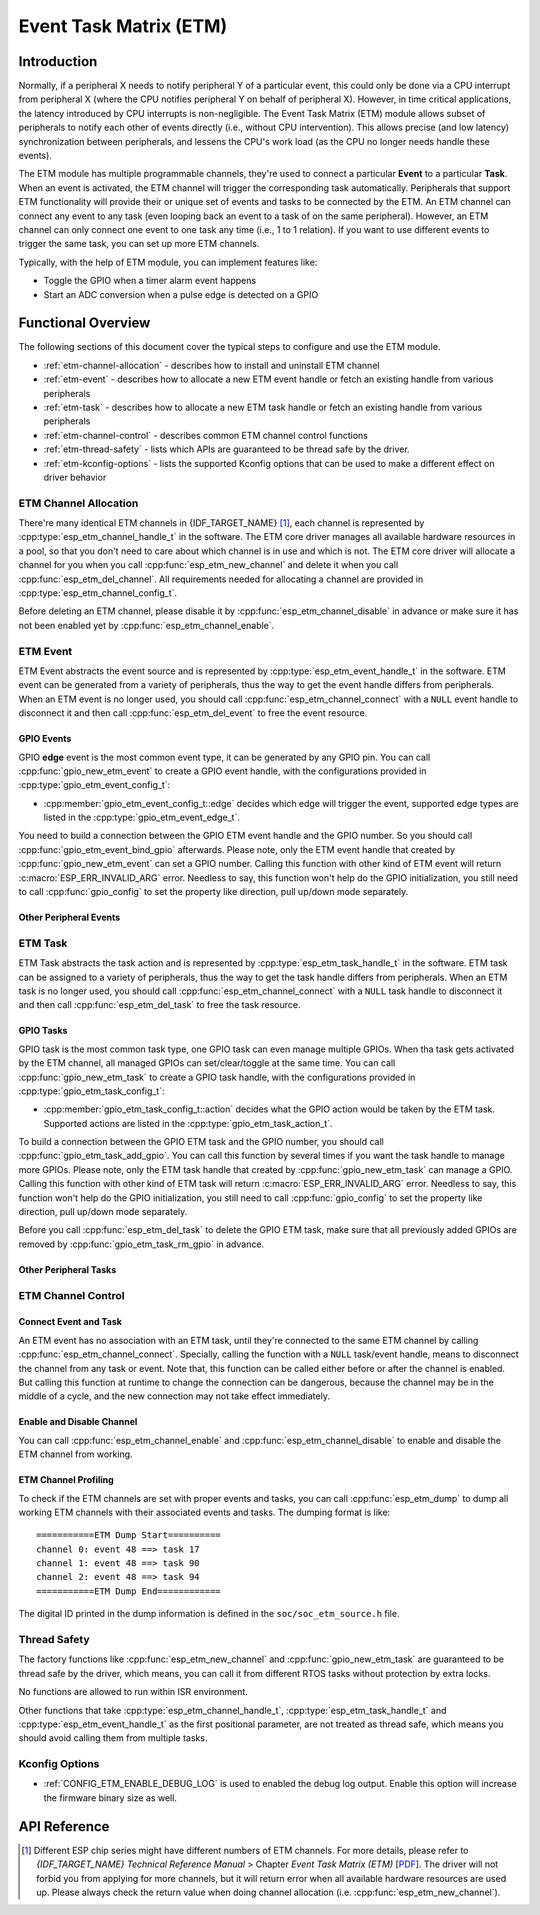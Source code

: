 Event Task Matrix (ETM)
=======================

Introduction
------------

Normally, if a peripheral X needs to notify peripheral Y of a particular event, this could only be done via a CPU interrupt from peripheral X (where the CPU notifies peripheral Y on behalf of peripheral X). However, in time critical applications, the latency introduced by CPU interrupts is non-negligible. The Event Task Matrix (ETM) module allows subset of peripherals to notify each other of events directly (i.e., without CPU intervention). This allows precise (and low latency) synchronization between peripherals, and lessens the CPU's work load (as the CPU no longer needs handle these events).

.. blockdiag:: /../_static/diagrams/etm/etm_channel.diag
    :caption: ETM channels Overview
    :align: center

The ETM module has multiple programmable channels, they're used to connect a particular **Event** to a particular **Task**. When an event is activated, the ETM channel will trigger the corresponding task automatically. Peripherals that support ETM functionality will provide their or unique set of events and tasks to be connected by the ETM. An ETM channel can connect any event to any task (even looping back an event to a task of on the same peripheral). However, an ETM channel can only connect one event to one task any time (i.e., 1 to 1 relation). If you want to use different events to trigger the same task, you can set up more ETM channels.

Typically, with the help of ETM module, you can implement features like:

-  Toggle the GPIO when a timer alarm event happens
-  Start an ADC conversion when a pulse edge is detected on a GPIO

Functional Overview
-------------------

The following sections of this document cover the typical steps to configure and use the ETM module.

- :ref:`etm-channel-allocation` - describes how to install and uninstall ETM channel
- :ref:`etm-event` - describes how to allocate a new ETM event handle or fetch an existing handle from various peripherals
- :ref:`etm-task` - describes how to allocate a new ETM task handle or fetch an existing handle from various peripherals
- :ref:`etm-channel-control` - describes common ETM channel control functions
- :ref:`etm-thread-safety` - lists which APIs are guaranteed to be thread safe by the driver.
- :ref:`etm-kconfig-options` - lists the supported Kconfig options that can be used to make a different effect on driver behavior

.. _etm-channel-allocation:

ETM Channel Allocation
^^^^^^^^^^^^^^^^^^^^^^

There're many identical ETM channels in {IDF_TARGET_NAME} [1]_, each channel is represented by :cpp:type:`esp_etm_channel_handle_t` in the software. The ETM core driver manages all available hardware resources in a pool, so that you don't need to care about which channel is in use and which is not. The ETM core driver will allocate a channel for you when you call :cpp:func:`esp_etm_new_channel` and delete it when you call :cpp:func:`esp_etm_del_channel`. All requirements needed for allocating a channel are provided in :cpp:type:`esp_etm_channel_config_t`.

Before deleting an ETM channel, please disable it by :cpp:func:`esp_etm_channel_disable` in advance or make sure it has not been enabled yet by :cpp:func:`esp_etm_channel_enable`.

.. _etm-event:

ETM Event
^^^^^^^^^

ETM Event abstracts the event source and is represented by :cpp:type:`esp_etm_event_handle_t` in the software. ETM event can be generated from a variety of peripherals, thus the way to get the event handle differs from peripherals. When an ETM event is no longer used, you should call :cpp:func:`esp_etm_channel_connect` with a ``NULL`` event handle to disconnect it and then call :cpp:func:`esp_etm_del_event` to free the event resource.

GPIO Events
~~~~~~~~~~~

GPIO **edge** event is the most common event type, it can be generated by any GPIO pin. You can call :cpp:func:`gpio_new_etm_event` to create a GPIO event handle, with the configurations provided in :cpp:type:`gpio_etm_event_config_t`:

- :cpp:member:`gpio_etm_event_config_t::edge` decides which edge will trigger the event, supported edge types are listed in the :cpp:type:`gpio_etm_event_edge_t`.

You need to build a connection between the GPIO ETM event handle and the GPIO number. So you should call :cpp:func:`gpio_etm_event_bind_gpio` afterwards. Please note, only the ETM event handle that created by :cpp:func:`gpio_new_etm_event` can set a GPIO number. Calling this function with other kind of ETM event will return :c:macro:`ESP_ERR_INVALID_ARG` error. Needless to say, this function won't help do the GPIO initialization, you still need to call :cpp:func:`gpio_config` to set the property like direction, pull up/down mode separately.

Other Peripheral Events
~~~~~~~~~~~~~~~~~~~~~~~

.. list::

    :SOC_SYSTIMER_SUPPORT_ETM: - You can call :cpp:func:`esp_systick_new_etm_alarm_event` to get the ETM event from RTOS Systick, one per CPU core.
    :SOC_SYSTIMER_SUPPORT_ETM: - Refer to :doc:`ESP Timer </api-reference/system/esp_timer>` for how to get the ETM event handle from esp_timer.
    :SOC_TIMER_SUPPORT_ETM: - Refer to :doc:`GPTimer </api-reference/peripherals/gptimer>` for how to get the ETM event handle from GPTimer.
    :SOC_GDMA_SUPPORT_ETM: - Refer to :doc:`Async Memory Copy </api-reference/system/async_memcpy>` for how to get the ETM event handle from async memcpy.

.. _etm-task:

ETM Task
^^^^^^^^

ETM Task abstracts the task action and is represented by :cpp:type:`esp_etm_task_handle_t` in the software. ETM task can be assigned to a variety of peripherals, thus the way to get the task handle differs from peripherals. When an ETM task is no longer used, you should call :cpp:func:`esp_etm_channel_connect` with a ``NULL`` task handle to disconnect it and then call :cpp:func:`esp_etm_del_task` to free the task resource.

GPIO Tasks
~~~~~~~~~~

GPIO task is the most common task type, one GPIO task can even manage multiple GPIOs. When tha task gets activated by the ETM channel, all managed GPIOs can set/clear/toggle at the same time. You can call :cpp:func:`gpio_new_etm_task` to create a GPIO task handle, with the configurations provided in :cpp:type:`gpio_etm_task_config_t`:

- :cpp:member:`gpio_etm_task_config_t::action` decides what the GPIO action would be taken by the ETM task. Supported actions are listed in the :cpp:type:`gpio_etm_task_action_t`.

To build a connection between the GPIO ETM task and the GPIO number, you should call :cpp:func:`gpio_etm_task_add_gpio`. You can call this function by several times if you want the task handle to manage more GPIOs. Please note, only the ETM task handle that created by :cpp:func:`gpio_new_etm_task` can manage a GPIO. Calling this function with other kind of ETM task will return :c:macro:`ESP_ERR_INVALID_ARG` error. Needless to say, this function won't help do the GPIO initialization, you still need to call :cpp:func:`gpio_config` to set the property like direction, pull up/down mode separately.

Before you call :cpp:func:`esp_etm_del_task` to delete the GPIO ETM task, make sure that all previously added GPIOs are removed by :cpp:func:`gpio_etm_task_rm_gpio` in advance.

Other Peripheral Tasks
~~~~~~~~~~~~~~~~~~~~~~

.. list::

    :SOC_TIMER_SUPPORT_ETM: - Refer to :doc:`GPTimer </api-reference/peripherals/gptimer>` for how to get the ETM task handle from GPTimer.

.. _etm-channel-control:

ETM Channel Control
^^^^^^^^^^^^^^^^^^^

Connect Event and Task
~~~~~~~~~~~~~~~~~~~~~~

An ETM event has no association with an ETM task, until they're connected to the same ETM channel by calling :cpp:func:`esp_etm_channel_connect`. Specially, calling the function with a ``NULL`` task/event handle, means to disconnect the channel from any task or event. Note that, this function can be called either before or after the channel is enabled. But calling this function at runtime to change the connection can be dangerous, because the channel may be in the middle of a cycle, and the new connection may not take effect immediately.

Enable and Disable Channel
~~~~~~~~~~~~~~~~~~~~~~~~~~

You can call :cpp:func:`esp_etm_channel_enable` and :cpp:func:`esp_etm_channel_disable` to enable and disable the ETM channel from working.

ETM Channel Profiling
~~~~~~~~~~~~~~~~~~~~~

To check if the ETM channels are set with proper events and tasks, you can call :cpp:func:`esp_etm_dump` to dump all working ETM channels with their associated events and tasks. The dumping format is like:

::

    ===========ETM Dump Start==========
    channel 0: event 48 ==> task 17
    channel 1: event 48 ==> task 90
    channel 2: event 48 ==> task 94
    ===========ETM Dump End============

The digital ID printed in the dump information is defined in the ``soc/soc_etm_source.h`` file.

.. _etm-thread-safety:

Thread Safety
^^^^^^^^^^^^^

The factory functions like :cpp:func:`esp_etm_new_channel` and :cpp:func:`gpio_new_etm_task` are guaranteed to be thread safe by the driver, which means, you can call it from different RTOS tasks without protection by extra locks.

No functions are allowed to run within ISR environment.

Other functions that take :cpp:type:`esp_etm_channel_handle_t`, :cpp:type:`esp_etm_task_handle_t` and :cpp:type:`esp_etm_event_handle_t` as the first positional parameter, are not treated as thread safe, which means you should avoid calling them from multiple tasks.

.. _etm-kconfig-options:

Kconfig Options
^^^^^^^^^^^^^^^

- :ref:`CONFIG_ETM_ENABLE_DEBUG_LOG` is used to enabled the debug log output. Enable this option will increase the firmware binary size as well.

API Reference
-------------

.. include-build-file:: inc/esp_etm.inc
.. include-build-file:: inc/gpio_etm.inc
.. include-build-file:: inc/esp_systick_etm.inc

.. [1]
   Different ESP chip series might have different numbers of ETM channels. For more details, please refer to *{IDF_TARGET_NAME} Technical Reference Manual* > Chapter *Event Task Matrix (ETM)* [`PDF <{IDF_TARGET_TRM_EN_URL}#evntaskmatrix>`__]. The driver will not forbid you from applying for more channels, but it will return error when all available hardware resources are used up. Please always check the return value when doing channel allocation (i.e. :cpp:func:`esp_etm_new_channel`).
